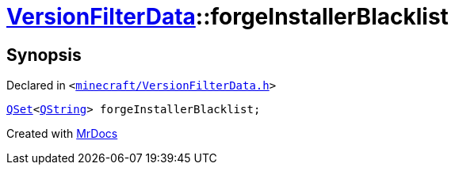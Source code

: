 [#VersionFilterData-forgeInstallerBlacklist]
= xref:VersionFilterData.adoc[VersionFilterData]::forgeInstallerBlacklist
:relfileprefix: ../
:mrdocs:


== Synopsis

Declared in `&lt;https://github.com/PrismLauncher/PrismLauncher/blob/develop/minecraft/VersionFilterData.h#L17[minecraft&sol;VersionFilterData&period;h]&gt;`

[source,cpp,subs="verbatim,replacements,macros,-callouts"]
----
xref:QSet.adoc[QSet]&lt;xref:QString.adoc[QString]&gt; forgeInstallerBlacklist;
----



[.small]#Created with https://www.mrdocs.com[MrDocs]#

